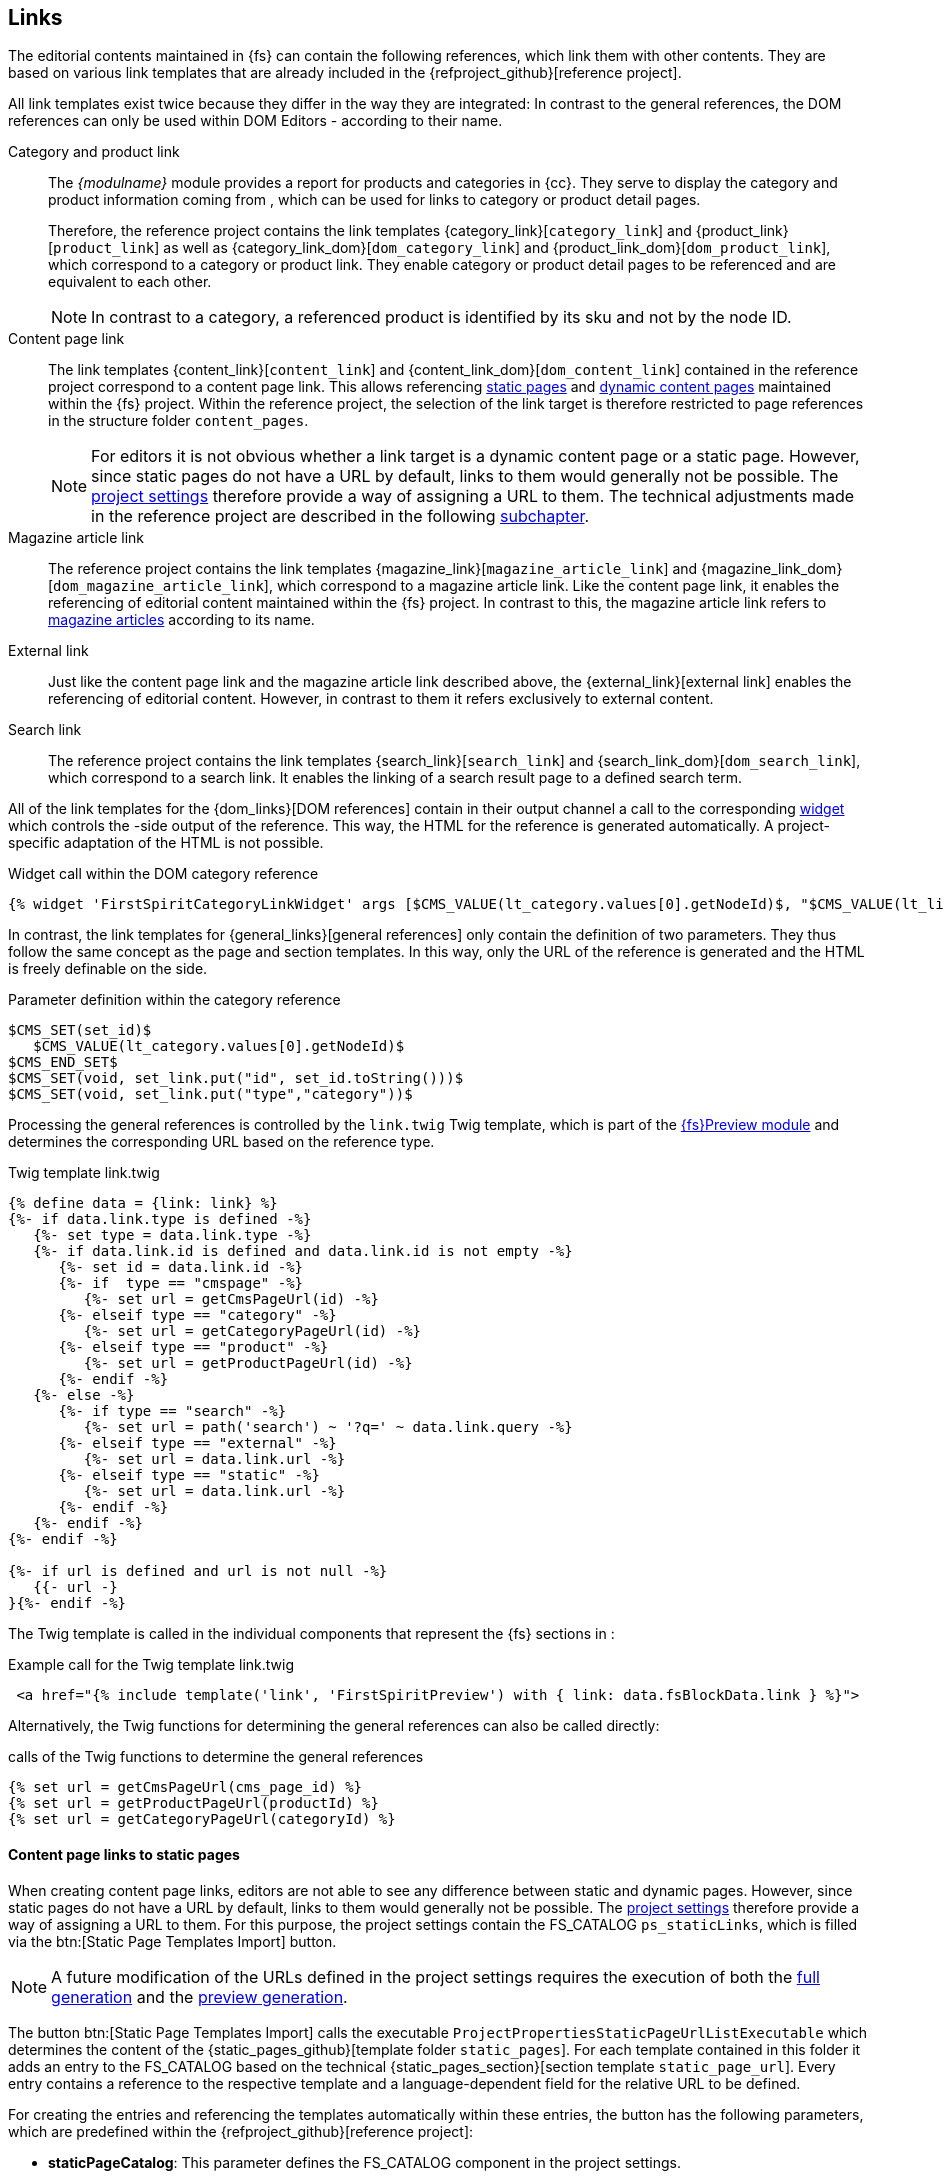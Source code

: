 [[rp_links]]
== Links
The editorial contents maintained in {fs} can contain the following references, which link them with other contents.
They are based on various link templates that are already included in the {refproject_github}[reference project].

All link templates exist twice because they differ in the way they are integrated:
In contrast to the general references, the DOM references can only be used within DOM Editors - according to their name.

Category and product link::
The _{modulname}_ module provides a report for products and categories in {cc}.
They serve to display the category and product information coming from {sp}, which can be used for links to category or product detail pages.
+
Therefore, the reference project contains the link templates {category_link}[`category_link`] and {product_link}[`product_link`] as well as {category_link_dom}[`dom_category_link`] and {product_link_dom}[`dom_product_link`], which correspond to a category or product link.
They enable category or product detail pages to be referenced and are equivalent to each other.
+
[NOTE]
====
In contrast to a category, a referenced product is identified by its sku and not by the node ID.
====

Content page link::
The link templates {content_link}[`content_link`] and {content_link_dom}[`dom_content_link`] contained in the reference project correspond to a content page link.
This allows referencing <<rp_staticsite,static pages>> and <<rp_contentpage,dynamic content pages>> maintained within the {fs} project.
Within the reference project, the selection of the link target is therefore restricted to page references in the structure folder `content_pages`.
+
[NOTE]
====
For editors it is not obvious whether a link target is a dynamic content page or a static page.
However, since static pages do not have a URL by default, links to them would generally not be possible.
The <<fs-projectsettings,project settings>> therefore provide a way of assigning a URL to them.
The technical adjustments made in the reference project are described in the following <<rp_staticcontentlinks,subchapter>>.
====

Magazine article link::
The reference project contains the link templates {magazine_link}[`magazine_article_link`] and {magazine_link_dom}[`dom_magazine_article_link`], which correspond to a magazine article link.
Like the content page link, it enables the referencing of editorial content maintained within the {fs} project.
In contrast to this, the magazine article link refers to <<rp_magazine,magazine articles>> according to its name.

External link::
Just like the content page link and the magazine article link described above, the {external_link}[external link] enables the referencing of editorial content.
However, in contrast to them it refers exclusively to external content.

Search link::
The reference project contains the link templates {search_link}[`search_link`] and {search_link_dom}[`dom_search_link`], which correspond to a search link.
It enables the linking of a search result page to a defined search term.

All of the link templates for the {dom_links}[DOM references] contain in their output channel a call to the corresponding <<sp_widgets,widget>> which controls the {sp}-side output of the reference.
This way, the HTML for the reference is generated automatically. 
A project-specific adaptation of the HTML is not possible.

[source,XML]
.Widget call within the DOM category reference
----
{% widget 'FirstSpiritCategoryLinkWidget' args [$CMS_VALUE(lt_category.values[0].getNodeId)$, "$CMS_VALUE(lt_linkText.convert2)$"] only %}{% endwidget %}
----

In contrast, the link templates for {general_links}[general references] only contain the definition of two parameters.
They thus follow the same concept as the page and section templates.
In this way, only the URL of the reference is generated and the HTML is freely definable on the {sp} side.

[source,XML]
.Parameter definition within the category reference
----
$CMS_SET(set_id)$
   $CMS_VALUE(lt_category.values[0].getNodeId)$
$CMS_END_SET$
$CMS_SET(void, set_link.put("id", set_id.toString()))$
$CMS_SET(void, set_link.put("type","category"))$
----

Processing the general references is controlled by the `link.twig` Twig template, which is part of the <<sp_modules,{fs}Preview module>> and determines the corresponding URL based on the reference type.

[source,XML]
.Twig template link.twig
----
{% define data = {link: link} %}
{%- if data.link.type is defined -%}
   {%- set type = data.link.type -%}
   {%- if data.link.id is defined and data.link.id is not empty -%}
      {%- set id = data.link.id -%}
      {%- if  type == "cmspage" -%}
         {%- set url = getCmsPageUrl(id) -%}
      {%- elseif type == "category" -%}
         {%- set url = getCategoryPageUrl(id) -%}
      {%- elseif type == "product" -%}
         {%- set url = getProductPageUrl(id) -%}
      {%- endif -%}
   {%- else -%}
      {%- if type == "search" -%}
         {%- set url = path('search') ~ '?q=' ~ data.link.query -%}
      {%- elseif type == "external" -%}
         {%- set url = data.link.url -%}
      {%- elseif type == "static" -%}
         {%- set url = data.link.url -%}         
      {%- endif -%}
   {%- endif -%}
{%- endif -%}

{%- if url is defined and url is not null -%}
   {{- url -}
}{%- endif -%}
----

The Twig template is called in the individual components that represent the {fs} sections in {sp}:

[source, PHP]
.Example call for the Twig template link.twig
----
 <a href="{% include template('link', 'FirstSpiritPreview') with { link: data.fsBlockData.link } %}">
----

Alternatively, the Twig functions for determining the general references can also be called directly:

[source,PHP]
.calls of the Twig functions to determine the general references
----
{% set url = getCmsPageUrl(cms_page_id) %}
{% set url = getProductPageUrl(productId) %}
{% set url = getCategoryPageUrl(categoryId) %}
----

[[rp_staticcontentlinks]]
==== Content page links to static pages
When creating content page links, editors are not able to see any difference between static and dynamic pages.
However, since static pages do not have a URL by default, links to them would generally not be possible.
The <<fs-projectsettings,project settings>> therefore provide a way of assigning a URL to them.
For this purpose, the project settings contain the FS_CATALOG `ps_staticLinks`, which is filled via the btn:[Static Page Templates Import] button.

[NOTE]
====
A future modification of the URLs defined in the project settings requires the execution of both the <<fs-deployment,full generation>> and the <<fs-previewdeployment,preview generation>>.
====

The button btn:[Static Page Templates Import] calls the executable `ProjectPropertiesStaticPageUrlListExecutable` which determines the content of the {static_pages_github}[template folder `static_pages`].
For each template contained in this folder it adds an entry to the FS_CATALOG based on the technical {static_pages_section}[section template `static_page_url`].
Every entry contains a reference to the respective template and a language-dependent field for the relative URL to be defined.

For creating the entries and referencing the templates automatically within these entries, the button has the following parameters, 
which are predefined within the {refproject_github}[reference project]:

* *staticPageCatalog*: This parameter defines the FS_CATALOG component in the project settings.
* *staticPageUrlTemplateUid*: This parameter specifies the reference name of the technical section template on which the entries in the FS_CATALOG are created.
* *staticPageTemplateFolder*: This parameter defines the reference name of the template folder that contains all templates for static pages.
* *pageTemplateFsReference*: The name of the FS_REFERENCE component from the technical section template is assigned to this parameter for referencing the static page templates automatically.

To enable content page links to static pages, the URLs defined in the project settings must be available in the link templates.
Therefore, the {project_settings_caas_channel}[output channel] of the project settings contains the following code that stores the URL of a static page template in the variable `set_ps_staticLinks`.

[source, JAVA]
.output channel of the project settings
----
$CMS_SET(set_ps_staticLinks,{:})$
$CMS_FOR(for_staticLink,ps_staticLinks.filter(x->!x.item.st_pageTemplate.isEmpty))$
   $CMS_SET(void, set_ps_staticLinks
      .put(
         for_staticLink.item.st_pageTemplate.get.uid,
         for_staticLink.item.st_url.convert2
      )
   )$
$CMS_END_FOR$
$CMS_SET(set_ps_contentPageList,["contentpage"])$
----

Within the reference project the variable is queried in the {content_link_caas_channel}[output channel] of the content page link.
This way editors do not have to distinguish between static and dynamic content pages when selecting a link target.

[source,JAVA]
.Code snippet of the content page link
----
$CMS_SET(set_pageUid,lt_pageRef.get().page.template.uid)$
$CMS_IF(set_pageUid == "contentpage")$
[...]
$CMS_ELSIF(!set_ps_staticLinks.isEmpty)$
   $CMS_IF(set_ps_staticLinks.containsKey(set_pageUid) && !set_ps_staticLinks.get(set_pageUid).isEmpty)$
      $CMS_SET(void, set_link.put("url", set_ps_staticLinks.get(set_pageUid)))$
      $CMS_SET(void, set_link.put("type","static"))$
      [...]
   $CMS_END_IF$
   [...]
$CMS_END_IF$
----